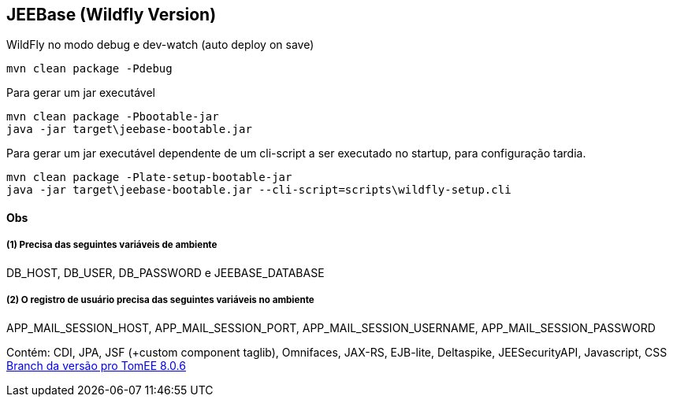 ## JEEBase (Wildfly Version) 

WildFly no modo debug e dev-watch (auto deploy on save)
----
mvn clean package -Pdebug
----

Para gerar um jar executável
----
mvn clean package -Pbootable-jar
java -jar target\jeebase-bootable.jar
----

Para gerar um jar executável dependente de um cli-script a ser executado no startup, para configuração tardia.
----
mvn clean package -Plate-setup-bootable-jar
java -jar target\jeebase-bootable.jar --cli-script=scripts\wildfly-setup.cli
----

#### Obs

##### (1) Precisa das seguintes variáveis de ambiente
DB_HOST, DB_USER, DB_PASSWORD e JEEBASE_DATABASE

##### (2) O registro de usuário precisa das seguintes variáveis no ambiente
APP_MAIL_SESSION_HOST, APP_MAIL_SESSION_PORT, APP_MAIL_SESSION_USERNAME, APP_MAIL_SESSION_PASSWORD

[footer]
Contém: CDI, JPA, JSF (+custom component taglib), Omnifaces, JAX-RS, EJB-lite, Deltaspike, JEESecurityAPI, Javascript, CSS
https://github.com/luisfga/jeebase/tree/tomee[Branch da versão pro TomEE 8.0.6]
